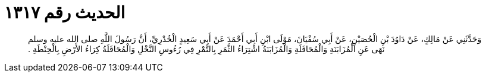 
= الحديث رقم ١٣١٧

[quote.hadith]
وَحَدَّثَنِي عَنْ مَالِكٍ، عَنْ دَاوُدَ بْنِ الْحُصَيْنِ، عَنْ أَبِي سُفْيَانَ، مَوْلَى ابْنِ أَبِي أَحْمَدَ عَنْ أَبِي سَعِيدٍ الْخُدْرِيِّ، أَنَّ رَسُولَ اللَّهِ صلى الله عليه وسلم نَهَى عَنِ الْمُزَابَنَةِ وَالْمُحَاقَلَةِ وَالْمُزَابَنَةُ اشْتِرَاءُ الثَّمَرِ بِالتَّمْرِ فِي رُءُوسِ النَّخْلِ وَالْمُحَاقَلَةُ كِرَاءُ الأَرْضِ بِالْحِنْطَةِ ‏.‏